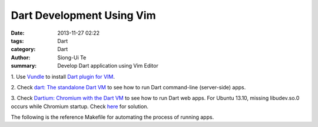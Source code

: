 Dart Development Using Vim
##########################

:date: 2013-11-27 02:22
:tags: Dart
:category: Dart
:author: Siong-Ui Te
:summary: Develop Dart application using Vim Editor

1. Use `Vundle <https://github.com/gmarik/vundle>`_ to install
`Dart plugin for VIM <https://github.com/dart-lang/dart-vim-plugin>`_.

2. Check `dart: The standalone Dart VM <https://www.dartlang.org/docs/dart-up-and-running/contents/ch04-tools-dart-vm.html>`_
to see how to run Dart command-line (server-side) apps.

3. Check `Dartium: Chromium with the Dart VM <https://www.dartlang.org/docs/dart-up-and-running/contents/ch04-tools-dartium.html>`_
to see how to run Dart web apps. For Ubuntu 13.10, missing libudev.so.0 occurs
while Chromium startup. Check `here <http://askubuntu.com/questions/369310/how-to-fix-missing-libudev-so-0-for-chrome-to-start-again>`_
for solution.

The following is the reference Makefile for automating the process 
of running apps.

.. code-file:: Makefile


